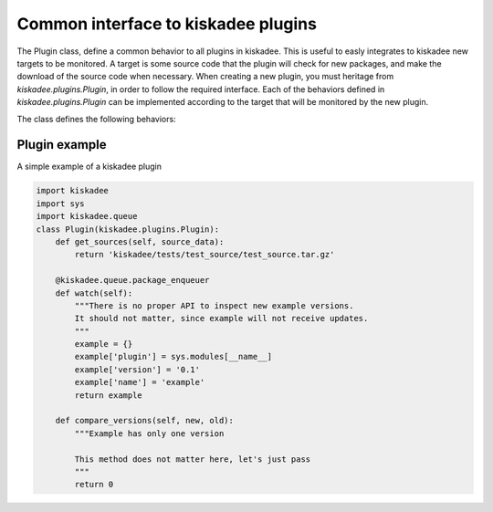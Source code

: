 Common interface to kiskadee plugins
====================================

The Plugin class, define a common behavior to all plugins in kiskadee. This
is useful to easly integrates to kiskadee new targets to be monitored. A
target is some source code that the plugin will check for new packages, and
make the download of the source code when necessary. When creating a new
plugin, you must heritage from `kiskadee.plugins.Plugin`, in order to follow
the required interface. Each of the behaviors defined in `kiskadee.plugins.Plugin`
can be implemented according to the target that will be monitored by the
new plugin.

The class defines the following behaviors:

.. py:class:: Plugin

    .. py:method:: compare_versions(new, old)

        Returns *true* if `new` is greater then `old`. `new` and `old` will
        be the versions of packages monitored by your plugin.

    .. py:method:: get_sources(source_data)

        Returns the absolute path for a compressed file
        containing the package source code. `source_data` will be a dict
        previously created by the plugin. `source_data` will have at least
        two obrigatory keys: `name` and `version` of the package that have
        to be downloaded.

    .. py:method:: watch()

        Continuously monitors some target repository. This method will be called
        as a thread, and will run concurrently with the main kiskadee thread.
        This method must enqueue packages using the
        `@kiskadee.queue.package_enqueuer` decorator.

Plugin example
-----------------------

A simple example of a kiskadee plugin

.. code-block:: python

    import kiskadee
    import sys
    import kiskadee.queue
    class Plugin(kiskadee.plugins.Plugin):
        def get_sources(self, source_data):
            return 'kiskadee/tests/test_source/test_source.tar.gz'

        @kiskadee.queue.package_enqueuer
        def watch(self):
            """There is no proper API to inspect new example versions.
            It should not matter, since example will not receive updates.
            """
            example = {}
            example['plugin'] = sys.modules[__name__]
            example['version'] = '0.1'
            example['name'] = 'example'
            return example

        def compare_versions(self, new, old):
            """Example has only one version

            This method does not matter here, let's just pass
            """
            return 0
